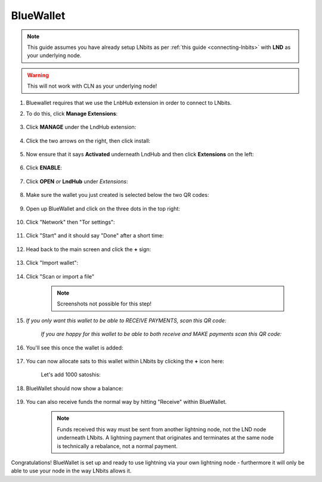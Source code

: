 .. _blue-wallet:

BlueWallet
----------

.. note:: This guide assumes you have already setup LNbits as per :ref:`this guide <connecting-lnbits>` with **LND** as your underlying node.

.. warning:: This will not work with CLN as your underlying node!

#. Bluewallet requires that we use the LnbHub extension in order to connect to LNbits.

#. To do this, click **Manage Extensions**:

   .. figure:: /_static/images/services/lnbits/manage-extensions.png
      :width: 50%
      :alt: manage-extensions

#. Click **MANAGE** under the LndHub extension:

   .. figure:: /_static/images/services/lnbits/lndhub-manage.png
      :width: 40%
      :alt: lndhub-manage

#. Click the two arrows on the right, then click install:

   .. figure:: /_static/images/services/lnbits/arrows-install.png
      :width: 40%
      :alt: arrows-install

#. Now ensure that it says **Activated** underneath LndHub and then click **Extensions** on the left:

   .. figure:: /_static/images/services/lnbits/activated-click-extensions.png
      :width: 40%
      :alt: activated-click-extensions

#. Click **ENABLE**:

   .. figure:: /_static/images/services/lnbits/extensions-enable.png
      :width: 40%
      :alt: extensions-enable

#. Click **OPEN** *or* **LndHub** under *Extensions*:

   .. figure:: /_static/images/services/lnbits/lndhub-open.png
      :width: 40%
      :alt: lndhub-open

#. Make sure the wallet you just created is selected below the two QR codes:

   .. figure:: /_static/images/services/lnbits/lndhub-select-wallet.png
      :width: 40%
      :alt: lndhub-select-wallet

#. Open up BlueWallet and click on the three dots in the top right:

    .. figure:: /_static/images/services/lnbits/bluewallet-three-dots.jpg
        :width: 20%

#. Click "Network" then "Tor settings":

    .. figure:: /_static/images/services/lnbits/bluewallet-network.jpg
        :width: 20%

    .. figure:: /_static/images/services/lnbits/bluewallet-tor-settings.jpg
        :width: 20%

#. Click "Start" and it should say "Done" after a short time:

    .. figure:: /_static/images/services/lnbits/bluewallet-tor-start.jpg
        :width: 20%

    .. figure:: /_static/images/services/lnbits//bluewallet-tor-done.jpg
        :width: 20%

#. Head back to the main screen and click the **+** sign:

    .. figure:: /_static/images/services/lnbits/bluewallet-add-wallet.jpg
        :width: 20%

#. Click "Import wallet":

    .. figure:: /_static/images/services/lnbits/bluewallet-plus.jpg
      :width: 20%

#. Click "Scan or import a file"

    .. note:: Screenshots not possible for this step!

#. *If you only want this wallet to be able to RECEIVE PAYMENTS, scan this QR code:*

    .. figure:: /_static/images/services/lnbits/left-qr.png
      :width: 40%
      :alt: left-qr

    *If you are happy for this wallet to be able to both receive and MAKE payments scan this QR code:*

        .. figure:: /_static/images/services/lnbits/right-qr.png
            :width: 40%
            :alt: right-qr

#. You'll see this once the wallet is added:

    .. figure:: /_static/images/services/lnbits/bluewallet-wallet-added.jpg
     :width: 30%

#. You can now allocate sats to this wallet within LNbits by clicking the **+** icon here:

    .. figure:: /_static/images/services/lnbits/plus-icon.png
     :width: 60%
        :alt: plus-icon

    Let's add 1000 satoshis:

    .. figure:: /_static/images/services/lnbits/add-1000-sats.png
     :width: 60%
     :alt: add-1000-sats

    .. figure:: /_static/images/services/lnbits/1k-sats.png
       :width: 60%
       :alt: 1k-sats

#. BlueWallet should now show a balance:

    .. figure:: /_static/images/services/lnbits/blue-wallet-balance.jpg
      :width: 25%
      :alt: blue-wallet-balance

#. You can also receive funds the normal way by hitting "Receive" within BlueWallet.

    .. figure:: /_static/images/services/lnbits/blue-wallet-receive.jpg
        :width: 25%
        :alt: blue-wallet-receive

    .. note:: Funds received this way must be sent from another lightning node, not the LND node underneath LNbits. A lightning payment that originates and terminates at the same node is technically a rebalance, not a normal payment.

Congratulations! BlueWallet is set up and ready to use lightning via your own lightning node - furthermore it will only be able to use your node in the way LNbits allows it.